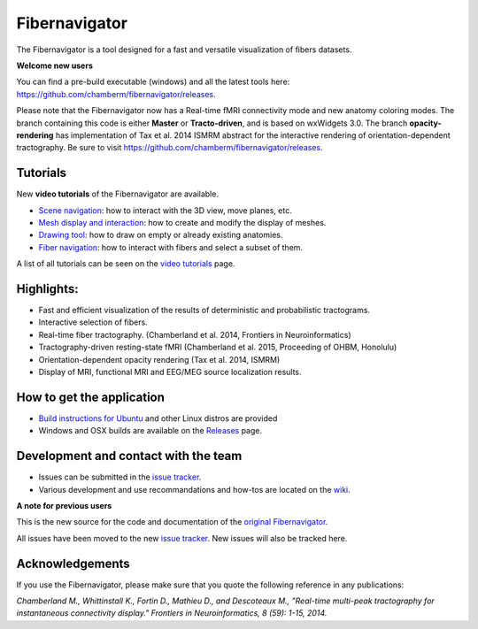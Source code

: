 Fibernavigator
==============

The Fibernavigator is a tool designed for a fast and versatile visualization of fibers datasets.

**Welcome new users**

You can find a pre-build executable (windows) and all the latest tools here: https://github.com/chamberm/fibernavigator/releases.

Please note that the Fibernavigator now has a Real-time fMRI connectivity mode and
new anatomy coloring modes. The branch containing this code is either **Master** or **Tracto-driven**,
and is based on wxWidgets 3.0. The branch **opacity-rendering** has implementation of Tax et al. 2014 ISMRM abstract 
for the interactive rendering of orientation-dependent tractography. Be sure to visit https://github.com/chamberm/fibernavigator/releases.


Tutorials
---------

New **video tutorials** of the Fibernavigator are available.

- `Scene navigation`_: how to interact with the 3D view, move planes, etc.
- `Mesh display and interaction`_: how to create and modify the display of meshes.
- `Drawing tool`_: how to draw on empty or already existing anatomies.
- `Fiber navigation`_: how to interact with fibers and select a subset of them.

A list of all tutorials can be seen on the `video tutorials`_ page.

Highlights:
-----------

- Fast and efficient visualization of the results of deterministic and probabilistic tractograms.
- Interactive selection of fibers.
- Real-time fiber tractography. (Chamberland et al. 2014, Frontiers in Neuroinformatics)
- Tractography-driven resting-state fMRI (Chamberland et al. 2015, Proceeding of OHBM, Honolulu)
- Orientation-dependent opacity rendering (Tax et al. 2014, ISMRM)
- Display of MRI, functional MRI and EEG/MEG source localization results.

How to get the application
--------------------------

- `Build instructions for Ubuntu`_ and other Linux distros are provided
- Windows and OSX builds are available on the Releases_ page.

Development and contact with the team
-------------------------------------

- Issues can be submitted in the `issue tracker`_.
- Various development and use recommandations and how-tos are located on the wiki_.


**A note for previous users**

This is the new source for the code and documentation of the `original Fibernavigator`_.

All issues have been moved to the new `issue tracker`_. New issues will also be tracked here.

.. _original Fibernavigator: http://code.google.com/p/fibernavigator/
.. _issue tracker: https://github.com/scilus/fibernavigator/issues
.. _video tutorials: https://github.com/scilus/fibernavigator/wiki/Video-tutorials
.. _Build instructions for Ubuntu: https://github.com/scilus/fibernavigator/wiki/Ubuntu-build-instructions
.. _Releases: https://github.com/chamberm/fibernavigator/releases
.. _wiki: https://github.com/scilus/fibernavigator/wiki/_pages
.. _Scene navigation: http://www.youtube.com/watch?v=OXuHX8GGaBQ
.. _Mesh display and interaction: http://www.youtube.com/watch?v=VONdX7iTNSI
.. _Drawing tool: http://www.youtube.com/watch?v=4vYkQLrdYaY
.. _Fiber navigation: http://www.youtube.com/watch?v=8c4Smi9gZOA

Acknowledgements
-------------------------------------
If you use the Fibernavigator, please make sure that you quote the following reference in any publications:

*Chamberland M., Whittinstall K., Fortin D., Mathieu D., and Descoteaux M., "Real-time multi-peak tractography for instantaneous connectivity display." Frontiers in Neuroinformatics, 8 (59): 1-15, 2014.*


